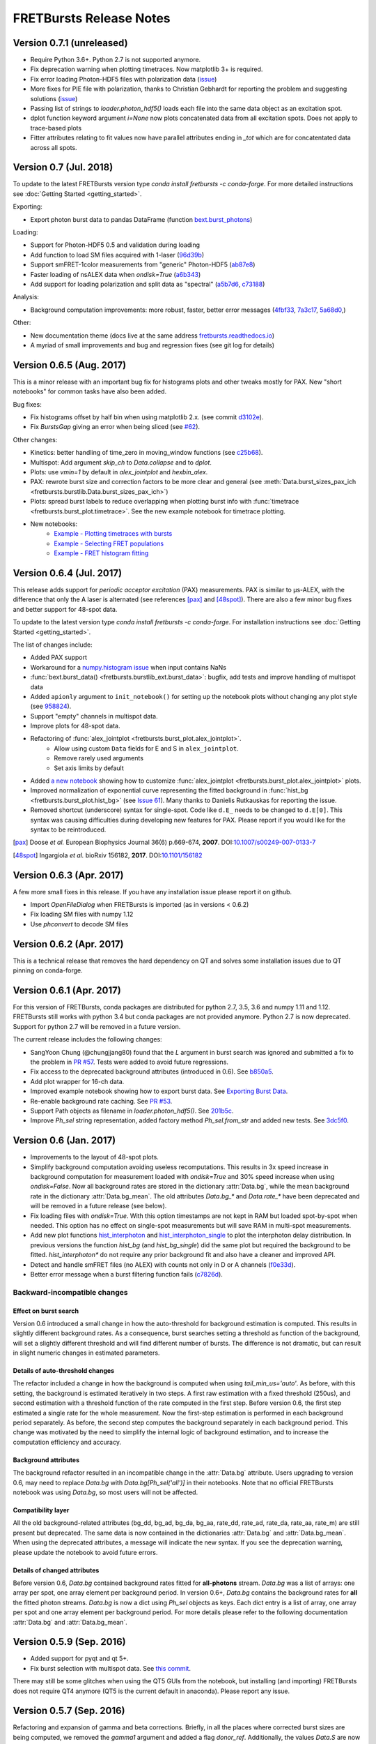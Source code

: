 FRETBursts Release Notes
========================

Version 0.7.1 (unreleased)
-------------------------

- Require Python 3.6+. Python 2.7 is not supported anymore.
- Fix deprecation warning when plotting timetraces. Now matplotlib 3+ is required.
- Fix error loading Photon-HDF5 files with polarization data
  (`issue <https://github.com/OpenSMFS/FRETBursts/issues/18>`__)
- More fixes for PIE file with polarization, thanks to Christian Gebhardt 
  for reporting the problem and suggesting solutions 
  (`issue <https://github.com/OpenSMFS/FRETBursts/issues/25>`__)
- Passing list of strings to `loader.photon_hdf5()` loads each file into the same data object as an excitation spot.
- dplot function keyword argument `i=None` now plots concatenated data from all excitation spots. Does not apply to trace-based plots
- Fitter attributes relating to fit values now have parallel attributes ending in `_tot` which are for concatentated data across all spots.


Version 0.7 (Jul. 2018)
-----------------------

To update to the latest FRETBursts version type `conda install fretbursts -c conda-forge`.
For more detailed instructions see :doc:`Getting Started <getting_started>`.



Exporting:

- Export photon burst data to pandas DataFrame (function `bext.burst_photons <https://fretbursts.readthedocs.io/en/latest/plugins.html?highlight=burst_photons#fretbursts.burstlib_ext.burst_photons>`__)

Loading:

- Support for Photon-HDF5 0.5 and validation during loading
- Add function to load SM files acquired with 1-laser
  (`96d39b <https://github.com/OpenSMFS/FRETBursts/commit/96d39bb9c53c3a1f8dbf190410c2b1bad092f875>`__)
- Support smFRET-1color measurements from "generic" Photon-HDF5
  (`ab87e8 <https://github.com/OpenSMFS/FRETBursts/commit/ab87e8108e16ce6440fd57224e62b2ba96cc14a2>`__)
- Faster loading of nsALEX data when `ondisk=True`
  (`a6b343 <https://github.com/OpenSMFS/FRETBursts/commit/a6b343a0bc8e946cc1b4229a8c12f57bf95e598b>`__)
- Add support for loading polarization and split data as "spectral"
  (`a5b7d6 <https://github.com/OpenSMFS/FRETBursts/commit/a5b7d61f5d53ce65f3b9d9d9e8a50e891a968abf>`__,
  `c73188 <https://github.com/OpenSMFS/FRETBursts/commit/c731881ee25d287835ef9f3a3459740b2e62e6d5>`__)

Analysis:

- Background computation improvements: more robust, faster, better error messages
  (`4fbf33 <https://github.com/OpenSMFS/FRETBursts/commit/4fbf333e148df4663890277af1475f82400c83d5>`__,
  `7a3c17 <https://github.com/OpenSMFS/FRETBursts/commit/7a3c17d450c9010f4ef0faf4c774a3d4fca85367>`__,
  `5a68d0 <https://github.com/OpenSMFS/FRETBursts/commit/5a68d096fa6b61dd4dec7ffb4437d68a9f77869d>`__,)

Other:

- New documentation theme (docs live at the same address `fretbursts.readthedocs.io <https://fretbursts.readthedocs.io>`__)
- A myriad of small improvements and bug and regression fixes (see git log for details)


Version 0.6.5 (Aug. 2017)
-------------------------
.. image:: https://zenodo.org/badge/DOI/10.5281/zenodo.848292.svg
   :target: https://doi.org/10.5281/zenodo.848292


This is a minor release with an important bug fix for histograms plots
and other tweaks mostly for PAX. New "short notebooks" for common tasks
have also been added.

Bug fixes:

- Fix histograms offset by half bin when using matplotlib 2.x.
  (see commit `d3102e <https://github.com/OpenSMFS/FRETBursts/commit/d3102e65e5c79c7a95c357d7d55ee273dc3ce87f>`__).
- Fix `BurstsGap` giving an error when being sliced
  (see `#62 <https://github.com/tritemio/FRETBursts/pull/64>`__).

Other changes:

- Kinetics: better handling of time_zero in moving_window functions
  (see `c25b68 <https://github.com/OpenSMFS/FRETBursts/commit/c25b682a191a72fe2a6835d49bafc47acd57bc36>`__).
- Multispot: Add argument `skip_ch` to `Data.collapse` and to `dplot`.
- Plots: use `vmin=1` by default in `alex_jointplot` and `hexbin_alex`.
- PAX: rewrote burst size and correction factors to be more clear and general
  (see :meth:`Data.burst_sizes_pax_ich <fretbursts.burstlib.Data.burst_sizes_pax_ich>`)
- Plots: spread burst labels to reduce overlapping when plotting burst
  info with :func:`timetrace <fretbursts.burst_plot.timetrace>`.
  See the new example notebook for timetrace plotting.
- New notebooks:
    - `Example - Plotting timetraces with bursts <https://github.com/OpenSMFS/FRETBursts/blob/master/notebooks/Example%20-%20Plotting%20timetraces%20with%20bursts.ipynb>`__
    - `Example - Selecting FRET populations <https://github.com/OpenSMFS/FRETBursts/blob/master/notebooks/Example%20-%20Selecting%20FRET%20populations.ipynb>`__
    - `Example - FRET histogram fitting <https://github.com/OpenSMFS/FRETBursts/blob/master/notebooks/Example%20-%20FRET%20histogram%20fitting.ipynb>`__


Version 0.6.4 (Jul. 2017)
--------------------------
.. image:: https://zenodo.org/badge/DOI/10.5281/zenodo.825897.svg
   :target: https://doi.org/10.5281/zenodo.825897

This release adds support for *periodic acceptor excitation* (PAX)
measurements. PAX is similar to μs-ALEX, with the difference that only the
A laser is alternated (see references [pax]_ and [48spot]_).
There are also a few minor bug fixes and better support
for 48-spot data.

To update to the latest version type `conda install fretbursts -c conda-forge`.
For installation instructions see :doc:`Getting Started <getting_started>`.

The list of changes include:

- Added PAX support
- Workaround for a `numpy.histogram issue <https://github.com/numpy/numpy/issues/7503>`__ when input contains NaNs
- :func:`bext.burst_data() <fretbursts.burstlib_ext.burst_data>`: bugfix, add tests and improve handling of multispot data
- Added ``apionly`` argument to ``init_notebook()`` for setting up the notebook
  plots without changing any plot style (see `958824 <https://github.com/OpenSMFS/FRETBursts/commit/958824123152fd618d6811153bfbed64722fffd7>`__).
- Support "empty" channels in multispot data.
- Improve plots for 48-spot data.
- Refactoring of :func:`alex_jointplot <fretbursts.burst_plot.alex_jointplot>`.
    * Allow using custom ``Data`` fields for E and S in ``alex_jointplot``.
    * Remove rarely used arguments
    * Set axis limits by default
- Added `a new notebook <http://nbviewer.jupyter.org/github/tritemio/FRETBursts_notebooks/blob/master/notebooks/Example%20-%20Customize%20the%20us-ALEX%20histogram.ipynb>`__
  showing how to customize :func:`alex_jointplot <fretbursts.burst_plot.alex_jointplot>` plots.
- Improved normalization of exponential curve representing the
  fitted background in :func:`hist_bg <fretbursts.burst_plot.hist_bg>`
  (see `Issue 61 <https://github.com/tritemio/FRETBursts/issues/61>`__).
  Many thanks to Danielis Rutkauskas for reporting the issue.
- Removed shortcut (underscore) syntax for single-spot. Code like
  ``d.E_`` needs to be changed to ``d.E[0]``.
  This syntax was causing difficulties during developing new features for PAX.
  Please report if you would like for the syntax to be reintroduced.

.. [pax] Doose *et al.* European Biophysics Journal 36(6) p.669-674, **2007**.
         DOI:`10.1007/s00249-007-0133-7 <https://doi.org/10.1007/s00249-007-0133-7>`__
.. [48spot] Ingargiola *et al.* bioRxiv 156182, **2017**.
         DOI:`10.1101/156182 <https://doi.org/10.1101/156182>`__


Version 0.6.3 (Apr. 2017)
--------------------------

A few more small fixes in this release. If you have any installation
issue please report it on github.

- Import `OpenFileDialog` when FRETBursts is imported (as in versions < 0.6.2)
- Fix loading SM files with numpy 1.12
- Use `phconvert` to decode SM files


Version 0.6.2 (Apr. 2017)
--------------------------
.. image:: https://zenodo.org/badge/DOI/10.5281/zenodo.495817.svg
   :target: https://doi.org/10.5281/zenodo.495817

This is a technical release that removes the hard dependency on QT
and solves some installation issues due to QT pinning on conda-forge.


Version 0.6.1 (Apr. 2017)
--------------------------
.. image:: https://zenodo.org/badge/DOI/10.5281/zenodo.439688.svg
   :target: https://doi.org/10.5281/zenodo.439688

For this version of FRETBursts, conda packages are distributed for
python 2.7, 3.5, 3.6 and numpy 1.11 and 1.12. FRETBursts still works
with python 3.4 but conda packages are not provided anymore.
Python 2.7 is now deprecated. Support for python 2.7 will be removed
in a future version.

The current release includes the following changes:

- SangYoon Chung (@chungjjang80) found that the `L` argument in
  burst search was ignored and submitted a fix to the problem in
  `PR #57 <https://github.com/tritemio/FRETBursts/pull/57>`__.
  Tests were added to avoid future regressions.
- Fix access to the deprecated background attributes (introduced in 0.6).
  See `b850a5 <https://github.com/OpenSMFS/FRETBursts/commit/b850a595033c27cc66f8f4a748b1d0bf68366750>`__.
- Add plot wrapper for 16-ch data.
- Improved example notebook showing how to export burst data.
  See `Exporting Burst Data <https://github.com/OpenSMFS/FRETBursts/blob/49a45dd815b40602c5e754a162c66a837bbd2477/notebooks/Example%20-%20Exporting%20Burst%20Data%20Including%20Timestamps.ipynb>`__.
- Re-enable background rate caching.
  See `PR #53 <https://github.com/tritemio/FRETBursts/pull/53>`__.
- Support Path objects as filename in `loader.photon_hdf5()`.
  See `201b5c <https://github.com/OpenSMFS/FRETBursts/commit/201b5c089eca0f0867ceb453c3c111c54a21704d>`__.
- Improve `Ph_sel` string representation, added factory method `Ph_sel.from_str`
  and added new tests.
  See `3dc5f0 <https://github.com/OpenSMFS/FRETBursts/commit/3dc5f078c678ca3c806f49b27223a2e1cd6df64a>`__.


Version 0.6 (Jan. 2017)
-----------------------
.. image:: https://zenodo.org/badge/DOI/10.5281/zenodo.239229.svg
   :target: https://doi.org/10.5281/zenodo.239229

.. module:: fretbursts.burstlib

- Improvements to the layout of 48-spot plots.
- Simplify background computation avoiding useless recomputations.
  This results in 3x speed increase in background computation
  for measurement loaded with `ondisk=True` and 30% speed increase
  when using `ondisk=False`.
  Now all background rates are stored in the dictionary :attr:`Data.bg`,
  while the mean background rate in the dictionary :attr:`Data.bg_mean`.
  The old attributes `Data.bg_*` and `Data.rate_*` have been deprecated
  and will be removed in a future release (see below).
- Fix loading files with `ondisk=True`. With this option timestamps are not
  kept in RAM but loaded spot-by-spot when needed. This option has no effect
  on single-spot measurements but will save RAM in multi-spot measurements.
- Add new plot functions
  `hist_interphoton <http://fretbursts.readthedocs.io/en/latest/plots.html#fretbursts.burst_plot.hist_interphoton>`__
  and `hist_interphoton_single <http://fretbursts.readthedocs.io/en/latest/plots.html#fretbursts.burst_plot.hist_interphoton_single>`__
  to plot the interphoton delay distribution. In previous versions the
  function `hist_bg` (and `hist_bg_single`) did the same plot but required
  the background to be fitted. `hist_interphoton*` do not require any prior
  background fit and also have a cleaner and improved API.
- Detect and handle smFRET files (no ALEX) with counts not only in D or A channels
  (`f0e33d <https://github.com/OpenSMFS/FRETBursts/commit/f0e33d855d6dfb31c89f282b249f80d845472124>`__).
- Better error message when a burst filtering function fails
  (`c7826d <https://github.com/OpenSMFS/FRETBursts/commit/c7826d5190a034578b1fdb9c4325f8fbfe2c01d4>`__).

Backward-incompatible changes
^^^^^^^^^^^^^^^^^^^^^^^^^^^^^

Effect on burst search
""""""""""""""""""""""
Version 0.6 introduced a small change in how the auto-threshold
for background estimation is computed. This results in slightly different
background rates. As a consequence, burst searches setting a threshold
as function of the background, will set a slightly different threshold and
will find different number of bursts. The difference is not dramatic,
but can result in slight numeric changes in estimated parameters.

Details of auto-threshold changes
"""""""""""""""""""""""""""""""""
The refactor included a change in how the background is computed when using
`tail_min_us='auto'`. As before, with this setting, the background is
estimated iteratively in two steps. A first raw estimation with a fixed
threshold (250us), and second estimation with a threshold function of the
rate computed in the first step. Before version 0.6, the first step estimated
a single rate for the whole measurement. Now the first-step estimation is
performed in each background period separately. As before, the second step
computes the background separately in each background period.
This change was motivated by the need to simplify the internal logic
of background estimation, and to increase the computation efficiency
and accuracy.

Background attributes
"""""""""""""""""""""
The background refactor resulted in an incompatible change in the
:attr:`Data.bg` attribute. Users upgrading to version 0.6, may need to replace
`Data.bg` with `Data.bg[Ph_sel('all')]` in their notebooks. Note that
no official FRETBursts notebook was using `Data.bg`, so most users will not be
affected.

Compatibility layer
"""""""""""""""""""
All the old background-related attributes (bg_dd, bg_ad, bg_da, bg_aa,
rate_dd, rate_ad, rate_da, rate_aa, rate_m) are still present but deprecated.
The same data is now contained in the dictionaries
:attr:`Data.bg` and :attr:`Data.bg_mean`.
When using the deprecated attributes, a message will indicate the new syntax.
If you see the deprecation warning, please update the notebook
to avoid future errors.

Details of changed attributes
"""""""""""""""""""""""""""""

Before version 0.6, `Data.bg` contained background rates
fitted for **all-photons** stream. `Data.bg` was a list of arrays:
one array per spot, one array element per background period.
In version 0.6+, `Data.bg` contains the background rates for **all** the fitted
photon streams. `Data.bg` is now a dict using `Ph_sel` objects as keys.
Each dict entry is a list of array, one array per spot and one array element
per background period. For more details please refer to the following
documentation :attr:`Data.bg` and :attr:`Data.bg_mean`.


Version 0.5.9 (Sep. 2016)
-------------------------

- Added support for pyqt and qt 5+.
- Fix burst selection with multispot data.
  See `this commit <https://github.com/OpenSMFS/FRETBursts/commit/f05e807cbd032e748580af9cc310585bcde97e40>`__.

There may still be some glitches when using
the QT5 GUIs from the notebook, but installing (and importing) FRETBursts
does not require QT4 anymore (QT5 is the current default in anaconda).
Please report any issue.


Version 0.5.7 (Sep. 2016)
-------------------------

Refactoring and expansion of gamma and beta corrections.
Briefly, in all the places where corrected burst sizes are being computed,
we removed the `gamma1` argument and added a flag `donor_ref`.
Additionally, the values `Data.S` are now beta corrected.

These changes affected
several components as described below.

Data Class
^^^^^^^^^^

- Methods `Data.burst_sizes_ich` and `Data.burst_sizes` now accept the
  arguments ``gamma``, ``beta`` and ``donor_ref``. The argument ``gamma1``
  was removed.
  The two conventions of corrected burst sizes are chosen with the boolean
  flag ``donor_ref``.
  See the `burst_sizes_ich docs <http://fretbursts.readthedocs.io/en/latest/data_class.html?highlight=get_naa#fretbursts.burstlib.Data.burst_sizes_ich>`__
  for details.

- New method `get_naa_corrected` returns the array of `naa` burst counts
  corrected with the passed ``gamma`` and ``beta`` values. Like for the burst
  size, the argument ``donor_ref`` selects the convention for the correction.
  See the `get_naa_corrected docs <http://fretbursts.readthedocs.io/en/latest/data_class.html?highlight=get_naa#fretbursts.burstlib.Data.get_naa_corrected>`__
  for details.

- A new `Data` attribute ``beta`` (default: 1) stores a beta value that is used
  to compute the corrected S. This value is never implicitly used to compute
  corrected burst sizes or naa (for these a `beta` arguments needs to be
  passed explicitly).


Plot functions
^^^^^^^^^^^^^^

Plot functions `hist_size` and `hist_brightness` accept the new arguments
for corrected burst size (``gamma``, ``beta`` and ``donor_ref``).

Burst selection
^^^^^^^^^^^^^^^

Burst selection by `size` and `naa` accept the new arguments
for corrected burst size (``gamma``, ``beta`` and ``donor_ref``).

Burst Weights
^^^^^^^^^^^^^

Functions that accept weights don't accept the gamma1 argument anymore,
but they don't (yet) support the arguments `donor_ref` and `beta`.
As a result, for the purpose of weighting, there is only one expression
for corrected burst size (``na + gamma*nd``), with the option to add ``naa``
but without beta correction.


All these changes are covered by unit tests.

Installation via conda-forge
^^^^^^^^^^^^^^^^^^^^^^^^^^^^

Since version 0.5.6 we started distributing conda packages for FRETBursts
through the `conda-forge <https://conda-forge.github.io/>`__ channel
(a community supported repository, as opposed to a private channel we were using before).
To install or update FRETBursts you should now use::

    conda install fretbursts -c conda-forge

Using the conda-forge channel simplifies our release process since
their infrastructure automatically builds packages for multiple
platforms and python versions. Please report any issues in installing
or upgrading FRETBursts on the
`GitHub Issues <https://github.com/OpenSMFS/FRETBursts/issues>`__ page.

For more detailed installation instructions see the
`Getting Started <http://fretbursts.readthedocs.io/en/latest/getting_started.html>`__
documentation.


Version 0.5.6
-------------

For older release notes see  `GitHub Releases Page <https://github.com/tritemio/FRETBursts/releases/>`__.
